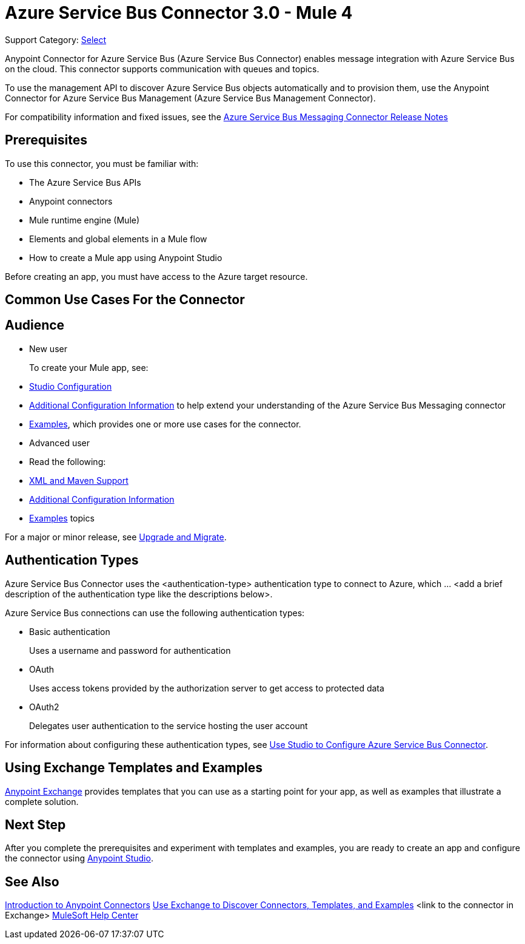 = Azure Service Bus Connector 3.0 - Mule 4

Support Category: https://www.mulesoft.com/legal/versioning-back-support-policy#anypoint-connectors[Select]


Anypoint Connector for Azure Service Bus (Azure Service Bus Connector) enables message integration with Azure Service Bus on the cloud. This connector supports communication with queues and topics. 

To use the management API to discover Azure Service Bus objects automatically and to provision them, use the Anypoint Connector for Azure Service Bus Management (Azure Service Bus Management Connector).

For compatibility information and fixed issues, see the xref:release-notes::connector/<connector>.adoc[Azure Service Bus Messaging Connector Release Notes] 

== Prerequisites

To use this connector, you must be familiar with:

* The Azure Service Bus APIs
* Anypoint connectors
* Mule runtime engine (Mule)
* Elements and global elements in a Mule flow
* How to create a Mule app using Anypoint Studio

Before creating an app, you must have access to the Azure target resource. 

== Common Use Cases For the Connector

// Add a lead in sentence and then list common use cases for the connector

// For examples, see xref:azure-service-bus-messaging-connector-examples.adoc[Examples].

== Audience

* New user
+
To create your Mule app, see:

* xref:azure-service-bus-messaging-connector-studio.adoc[Studio Configuration] 
* xref:azure-service-bus-messaging-connector-config-topics.adoc[Additional Configuration Information]
to help extend your understanding of the Azure Service Bus Messaging connector 
* xref:azure-service-bus-messaging-connector-examples.adoc[Examples], which provides one or more use cases for the connector.
+
* Advanced user
+
* Read the following: 

* xref:azure-service-bus-messaging-connector-xml-maven.adoc[XML and Maven Support]
* xref:azure-service-bus-messaging-connector-config-topics.adoc[Additional Configuration Information]
* xref:azure-service-bus-messaging-connector-examples.adoc[Examples] topics

For a major or minor release, see
xref:azure-service-bus-messaging-connector-upgrade-migrate.adoc[Upgrade and Migrate].

== Authentication Types

//If there is one authentication type, use the following format:

Azure Service Bus Connector uses the <authentication-type> authentication type to connect to Azure, which ... <add a brief description of the authentication type like the descriptions below>.

//If there is more than one authentication type, use a list like that shown below:

Azure Service Bus connections can use the following authentication types:

* Basic authentication
+
Uses a username and password for authentication
+
* OAuth
+
Uses access tokens provided by the authorization server to get access to protected data 
+
* OAuth2 
+
Delegates user authentication to the service hosting the user account

For information about configuring these authentication types, see xref:azure-service-bus-studio.adoc[Use Studio to Configure Azure Service Bus Connector].


////
Include this section only if Exchange provides templates, examples, or both for the connector. If there are templates and not examples, or vice versa, reword the section as applicable. 
////

== Using Exchange Templates and Examples

https://www.mulesoft.com/exchange/[Anypoint Exchange] provides templates
that you can use as a starting point for your app, as well as examples that illustrate a complete solution.

////
List and link to up to 10 Exchange templates and examples.
Use the Integration Pattern categories (broadcast, migration, bidirectional sync, aggregation).
////


== Next Step

After you complete the prerequisites and experiment with templates and examples, you are ready to create an app and configure the connector using xref:azure-service-bus-connector-studio.adoc[Anypoint Studio].

== See Also

xref:connectors::introduction/introduction-to-anypoint-connectors.adoc[Introduction to Anypoint Connectors]
xref:connectors::introduction/intro-use-exchange.adoc[Use Exchange to Discover Connectors, Templates, and Examples]
<link to the connector in Exchange>
https://help.mulesoft.com[MuleSoft Help Center]
